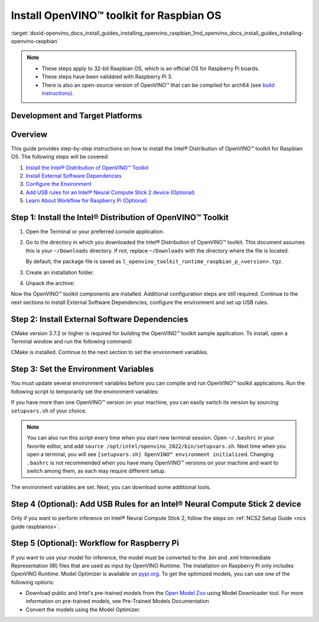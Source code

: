 .. index:: pair: page; Install OpenVINO™ toolkit for Raspbian OS
.. _doxid-openvino_docs_install_guides_installing_openvino_raspbian:


Install OpenVINO™ toolkit for Raspbian OS
===========================================

:target:`doxid-openvino_docs_install_guides_installing_openvino_raspbian_1md_openvino_docs_install_guides_installing-openvino-raspbian`




.. note::
  * These steps apply to 32-bit Raspbian OS, which is an official OS for Raspberry Pi boards.
  * These steps have been validated with Raspberry Pi 3.
  * There is also an open-source version of OpenVINO™ that can be compiled for arch64 (see `build instructions <https://github.com/openvinotoolkit/openvino/wiki/BuildingForRaspbianStretchOS>`_).

Development and Target Platforms
~~~~~~~~~~~~~~~~~~~~~~~~~~~~~~~~

.. tab:: Operating Systems

  * Raspbian Buster, 32-bit
  * Raspbian Stretch, 32-bit

.. tab:: Hardware

  * Raspberry Pi board with ARM ARMv7-A CPU architecture. Check that `uname -m` returns `armv7l`.
  * Intel® Neural Compute Stick 2, which as one of the Intel® Movidius™ Visual Processing Units (VPUs)

  .. note::
    The current version of the Intel® Distribution of OpenVINO™ toolkit for Raspbian OS supports inference on Intel CPUs and Intel® Neural Compute Stick 2 devices only.

.. tab:: Software Requirements

  * CMake 3.7.2 or higher
  * Python 3.6-3.8, 32-bit

Overview
~~~~~~~~

This guide provides step-by-step instructions on how to install the Intel® Distribution of OpenVINO™ toolkit for Raspbian OS. The following steps will be covered:

#. `Install the Intel® Distribution of OpenVINO™ Toolkit <#install-openvino>`__

#. `Install External Software Dependencies <#install-external-dependencies>`__

#. `Configure the Environment <#set-the-environment-variables>`__

#. `Add USB rules for an Intel® Neural Compute Stick 2 device (Optional) <#add-usb-rules>`__

#. `Learn About Workflow for Raspberry Pi (Optional) <#workflow-for-raspberry-pi>`__

.. _install-openvino:

Step 1: Install the Intel® Distribution of OpenVINO™ Toolkit
~~~~~~~~~~~~~~~~~~~~~~~~~~~~~~~~~~~~~~~~~~~~~~~~~~~~~~~~~~~~~~~

#. Open the Terminal or your preferred console application.

#. Go to the directory in which you downloaded the Intel® Distribution of OpenVINO™ toolkit. This document assumes this is your ``~/Downloads`` directory. If not, replace ``~/Downloads`` with the directory where the file is located.
   
   .. ref-code-block:: cpp
   
   	cd ~/Downloads/
   
   By default, the package file is saved as ``l_openvino_toolkit_runtime_raspbian_p_<version>.tgz``.

#. Create an installation folder.
   
   .. ref-code-block:: cpp
   
   	sudo mkdir -p /opt/intel/openvino_2022

#. Unpack the archive:
   
   .. ref-code-block:: cpp
   
   	sudo tar -xf l_openvino_toolkit_runtime_raspbian_p_<version>.tgz --strip 2 -C /opt/intel/openvino_2022

Now the OpenVINO™ toolkit components are installed. Additional configuration steps are still required. Continue to the next sections to install External Software Dependencies, configure the environment and set up USB rules.

.. _install-external-dependencies:

Step 2: Install External Software Dependencies
~~~~~~~~~~~~~~~~~~~~~~~~~~~~~~~~~~~~~~~~~~~~~~

CMake version 3.7.2 or higher is required for building the OpenVINO™ toolkit sample application. To install, open a Terminal window and run the following command:

.. ref-code-block:: cpp

	sudo apt install cmake

CMake is installed. Continue to the next section to set the environment variables.

.. _set-the-environment-variables:

Step 3: Set the Environment Variables
~~~~~~~~~~~~~~~~~~~~~~~~~~~~~~~~~~~~~

You must update several environment variables before you can compile and run OpenVINO™ toolkit applications. Run the following script to temporarily set the environment variables:

.. ref-code-block:: cpp

	source /opt/intel/openvino_2022/setupvars.sh

If you have more than one OpenVINO™ version on your machine, you can easily switch its version by sourcing ``setupvars.sh`` of your choice.

.. note:: You can also run this script every time when you start new terminal session. Open ``~/.bashrc`` in your favorite editor, and add ``source /opt/intel/openvino_2022/bin/setupvars.sh``. Next time when you open a terminal, you will see ``[setupvars.sh] OpenVINO™ environment initialized``. Changing ``.bashrc`` is not recommended when you have many OpenVINO™ versions on your machine and want to switch among them, as each may require different setup.

The environment variables are set. Next, you can download some additional tools.

.. _add-usb-rules:

Step 4 (Optional): Add USB Rules for an Intel® Neural Compute Stick 2 device
~~~~~~~~~~~~~~~~~~~~~~~~~~~~~~~~~~~~~~~~~~~~~~~~~~~~~~~~~~~~~~~~~~~~~~~~~~~~~

Only if you want to perform inference on Intel® Neural Compute Stick 2, follow the steps on :ref:`NCS2 Setup Guide <ncs guide raspbianos>`.

.. _workflow-for-raspberry-pi:

Step 5 (Optional): Workflow for Raspberry Pi
~~~~~~~~~~~~~~~~~~~~~~~~~~~~~~~~~~~~~~~~~~~~

If you want to use your model for inference, the model must be converted to the .bin and .xml Intermediate Representation (IR) files that are used as input by OpenVINO Runtime. The installation on Raspberry Pi only includes OpenVINO Runtime. Model Optimizer is available on `pypi.org <https://pypi.org/project/openvino-dev/>`__. To get the optimized models, you can use one of the following options:

* Download public and Intel's pre-trained models from the `Open Model Zoo <https://github.com/openvinotoolkit/open_model_zoo>`__ using Model Downloader tool. For more information on pre-trained models, see Pre-Trained Models Documentation

* Convert the models using the Model Optimizer.

